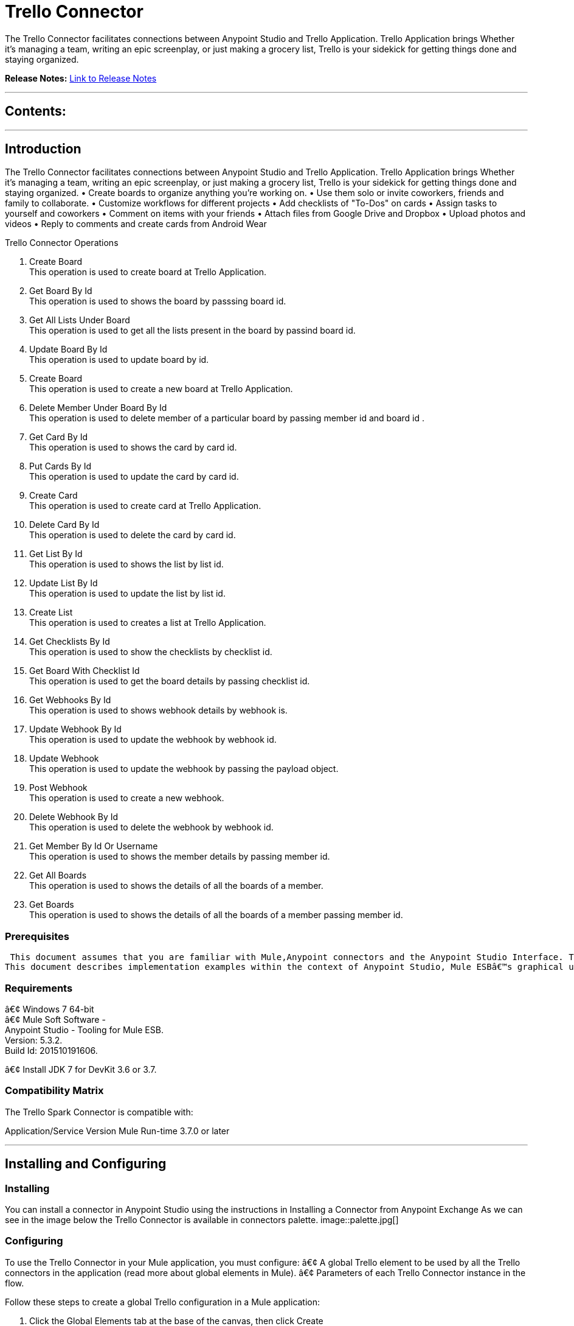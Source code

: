 
= Trello Connector
:keywords: Trello

The Trello Connector facilitates connections between Anypoint Studio and Trello Application. Trello Application brings Whether it's managing a team, writing an epic screenplay, or just making a grocery list, Trello is your sidekick for getting things done and staying organized.

*Release Notes:* link:/doc/release-notes.adoc[Link to Release Notes]

////
Note: existing MuleSoft documentation should be copied from right-hand column of link:https://github.com/mulesoft/mulesoft-docs/blob/master/links.csv. Links should always follow "link:"
////

---

== Contents:

:toc:
---

== Introduction

The Trello Connector facilitates connections between Anypoint Studio and Trello Application. Trello Application brings Whether it's managing a team, writing an epic screenplay, or just making a grocery list, Trello is your sidekick for getting things done and staying organized.
• Create boards to organize anything you're working on.
• Use them solo or invite coworkers, friends and family to collaborate.
• Customize workflows for different projects
• Add checklists of "To-Dos" on cards
• Assign tasks to yourself and coworkers
• Comment on items with your friends
• Attach files from Google Drive and Dropbox
• Upload photos and videos
• Reply to comments and create cards from Android Wear

Trello Connector Operations +

1. Create Board +
This operation is used to create board at Trello Application. +
2. Get Board By Id +
This operation is used to shows the board by passsing board id. +
3. Get All Lists Under Board +
This operation is used to get all the lists present in the board by passind board id. +
4. Update Board By Id +
This operation is used to update board by id. +
5. Create Board +
This operation is used to create a new board at Trello Application. +
6. Delete Member Under Board By Id +
This operation is used to delete member of a particular board by passing member id and board id . +
7. Get Card By Id +
This operation is used to shows the card by card id. + 
8. Put Cards By Id +
This operation is used to update the card by card id. +
9. Create Card  +
This operation is used to create card at Trello Application. +
10. Delete Card By Id +
This operation is used to delete the card by card id. +
11. Get List By Id +
This operation is used to shows the list by list id. +
12. Update List By Id +
This operation is used to update the list by list id. +
13. Create List +
This operation is used to creates a list at Trello Application. +
14. Get Checklists By Id  +
This operation is used to show the checklists by checklist id. +
15. Get Board With Checklist Id + 
This operation is used to get the board details by passing checklist id. +
16. Get Webhooks By Id +
This operation is used to shows webhook details by webhook is. +
17. Update Webhook By Id +
This operation is used to update the webhook by webhook id. +
18. Update Webhook +
This operation is used to update the webhook by passing the payload object.
19. Post Webhook +
This operation is used to create a new webhook. +
20. Delete Webhook By Id +
This operation is used to delete the webhook by webhook id. +
21. Get Member By Id Or Username +
This operation is used to shows the member details by passing member id. +
22. Get All Boards +
This operation is used to shows the details of all the boards of a member. +
23. Get Boards  +
This operation is used to  shows the details of all the boards of a member passing member id. +

=== Prerequisites

 This document assumes that you are familiar with Mule,Anypoint connectors and the Anypoint Studio Interface. To increase your familiarity with Studio, consider completing one or more Anypoint Studio Tutorials. Further, this page assumes that you have a basic understanding of Mule flows and Mule Global Elements.
This document describes implementation examples within the context of Anypoint Studio, Mule ESBâ€™s graphical user interface, and, also includes configuration details for doing the same in the XML Editor.

=== Requirements

â€¢	Windows 7 64-bit +
â€¢	Mule Soft Software - +
          Anypoint Studio - Tooling for Mule ESB. +
          Version: 5.3.2. +
          Build Id: 201510191606. +

â€¢	Install JDK 7 for DevKit 3.6 or 3.7. +


=== Compatibility Matrix
The Trello Spark Connector is compatible with:

Application/Service	     Version
Mule Run-time	3.7.0 or later



---

== Installing and Configuring

=== Installing

You can install a connector in Anypoint Studio using the instructions in Installing a Connector from Anypoint Exchange
As we can see in the image below the Trello Connector is available in connectors palette.
image::palette.jpg[]

=== Configuring
To use the Trello Connector in your Mule application, you must configure:
â€¢	A global Trello element to be used by all the Trello connectors in the application (read more about global elements in Mule).
â€¢	Parameters of each Trello Connector instance in the flow.

Follow these steps to create a global Trello configuration in a Mule application:
    
1.	 Click the Global Elements tab at the base of the canvas, then click Create
2.	 In the Choose Global Type wizard, use the filter to locate and select,
      Trello configuration then click OK.
3.	Configure the parameters according to the instructions shown in the below image.
image::configuration.jpg[]
|===
|Field	|Description

|Name	|Enter a name for the configuration so it can be referenced later 

|Authorization       	|Authorization Token for connecting and loggin into Trello


|URL		|https://api.Trello.com/1
|===


4.Click OK to save the global connector configurations. +
5.Return to the Message Flow tab in Studio. +

---



== Using This Connector

Follow these steps to configure the parameters of a Trello Connector in the flow:   

1.	Drag the Trello Connector onto the canvas, then select it to open the properties editor. +
2.	Configure the connectorâ€™s parameters according to the table below. +
|===
|Field	|Description
|Display Name	|Enter a unique label for the connector in your application.
|Connector Configuration	|Connect to a global element linked to this connector. Global elements encapsulate reusable data about the connection to the target resource or service. Select the global Trello connector element that you created in the previous steps.
|Operation	|Select the action this component must perform:
Create Boards,Get Boards By Id,Get All Lists Under Board ,Put Boards By Id,Post Boards,Delete Member Under Board By Id,Get Cards By Id ,Put Cards By Id,Post Cards,Delete Cards By Id,Get Lists By Id,Update Lists By Id,Create List,Get Checklists By Id ,Get Board With Checklist Id,Get Webhooks By Id,Update Webhook By Id,Update Webhook,Post Webhook ,Delete Webhook By Id ,Get Member By Id Or Username ,Get All Boards , Get Boards 
|General	|Reference or expression: Select this option to define the parameters based on expression.
Define Attributes: Select this option to define the values manually.
|===

3.	Click the blank space on the canvas to save your configurations. +
  




---

== Example Use Case
In this example flow, We are creating New Boards where team collaborations,using lists and cards etc.
===  Anypoint Studio Visual Editor | XML Editor

Explain how to create this case with  Anypoint Studio  visual editor and XML editor +


[tab,title="Studio Visual Editor"]
....
[tab content goes here]
Create a new project by clicking New > Mule Project >Project Name: trelloboardcreateapplication.
1. Drag an HTTP connector into trelloboardcreateapplication flow. Open the connectorâ€™s properties editor.
2. Click on the + icon shown in the image below.
image::httpProperties.jpg[]
3. The Global Element Properties window of HTTP Listener Configuration opens. Enter 8081 for Port as shown below and click on 'Ok'.
image::httpGlobalProperties.jpg[]
4. The new flow is now reachable through the path http://localhost:8081 from the local system.
5. Drag Trello connector into trelloboardcreateapplication flow.
6. Configure the Trello connector according to the table below.

|===
|Field	|Description
|Display Name	|Trello.
|Connector Configuration	|select the global configuration created earlier.
|Operation	|Create Board
 |General	|Select Define Attributes:
|			|Name|Mule Board
|===

7. Drag a Object to Json transformer to the flow.
8. Save it.


[tab,title="XML Editor"]
....
1. Add a Trello:config global element to your project, then configure its attributes according to the table below (see code below for a complete sample).+
 <Trello:post-boards config-ref="Trello__Configuration" token="a1e6efaacbd06b770a8fa76e1be5706f2f117e921070b33eca308f3bfca7fefd" doc:name="Trello">
<Trello:boards-post-request name="Mule Board"  />
</Trello:post-boards>

|===
|Attribute|Value
|name|Trello__Configuration
|token|<Auth Token>
|===
2. Add a http:listener-config global element to you project +

3. Create a Mule flow with an HTTP endpoint, configuring the endpoint according to the table below (see code below for a complete sample). +
    <http:listener-config name="HTTP_Listener_Configuration" host="0.0.0.0" port="8081" doc:name="HTTP Listener Configuration"/>
	
|===
|Attribute|Value
|name|HTTP_Listener_Configuration
|host|0.0.0.0
|port|8081
|===

4. Add a TrelloConnector to your muleflow after the http endpoint according to the table below
		<Trello:post-boards config-ref="Trello__Configuration" token="a1e6efaacbd06b770a8fa76e1be5706f2f117e921070b33eca308f3bfca7fefd" doc:name="Trello">
			<Trello:boards-post-request name="New Board"/>
		</Trello:post-boards>
|===
|Attribute|Value
|config-ref|Trello__Configuration
|operation|post-boards
|title|Mule Board
|===

5. Add a Object to Json transformer to your muleflow after the Trello connector.
 <json:object-to-json-transformer doc:name="Object to JSON"/>
....


=== Code Example=====

<?xml version="1.0" encoding="UTF-8"?>

<mule xmlns:tracking="http://www.mulesoft.org/schema/mule/ee/tracking" xmlns:Trello="http://www.mulesoft.org/schema/mule/Trello" xmlns:http="http://www.mulesoft.org/schema/mule/http" xmlns:json="http://www.mulesoft.org/schema/mule/json" xmlns="http://www.mulesoft.org/schema/mule/core" xmlns:doc="http://www.mulesoft.org/schema/mule/documentation"
	xmlns:spring="http://www.springframework.org/schema/beans" 
	xmlns:xsi="http://www.w3.org/2001/XMLSchema-instance"
	xsi:schemaLocation="http://www.springframework.org/schema/beans http://www.springframework.org/schema/beans/spring-beans-current.xsd
http://www.mulesoft.org/schema/mule/core http://www.mulesoft.org/schema/mule/core/current/mule.xsd
http://www.mulesoft.org/schema/mule/json http://www.mulesoft.org/schema/mule/json/current/mule-json.xsd
http://www.mulesoft.org/schema/mule/Trello http://www.mulesoft.org/schema/mule/Trello/current/mule-Trello.xsd
http://www.mulesoft.org/schema/mule/http http://www.mulesoft.org/schema/mule/http/current/mule-http.xsd
http://www.mulesoft.org/schema/mule/ee/tracking http://www.mulesoft.org/schema/mule/ee/tracking/current/mule-tracking-ee.xsd">
    <http:listener-config name="HTTP_Listener_Configuration" host="0.0.0.0" port="9090" doc:name="HTTP Listener Configuration"/>
    <Trello:config name="Trello__Configuration" doc:name="Trello: Configuration"/>
    <flow name="trello-testFlow">
        <http:listener config-ref="HTTP_Listener_Configuration" path="/" doc:name="HTTP"/>
        <Trello:post-boards config-ref="Trello__Configuration" token="a1e6efaacbd06b770a8fa76e1be5706f2f117e921070b33eca308f3bfca7fefd" doc:name="Trello" >
        </Trello:post-boards>
        <json:object-to-json-transformer doc:name="Object to JSON"/>
    </flow>
</mule>



---

=== See Also

* Access the link:/release_notes.adoc


